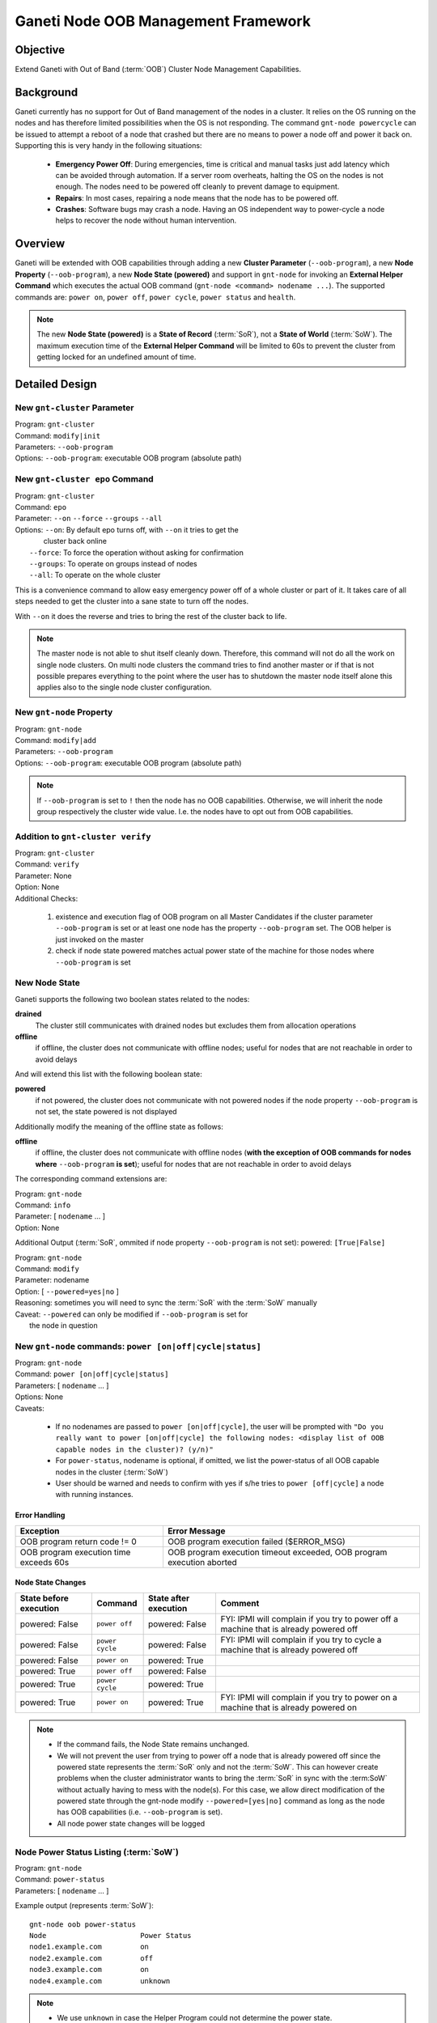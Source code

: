 ====================================
Ganeti Node OOB Management Framework
====================================

Objective
---------

Extend Ganeti with Out of Band (:term:`OOB`) Cluster Node Management
Capabilities.

Background
----------

Ganeti currently has no support for Out of Band management of the nodes
in a cluster. It relies on the OS running on the nodes and has therefore
limited possibilities when the OS is not responding. The command
``gnt-node powercycle`` can be issued to attempt a reboot of a node that
crashed but there are no means to power a node off and power it back
on. Supporting this is very handy in the following situations:

  * **Emergency Power Off**: During emergencies, time is critical and
    manual tasks just add latency which can be avoided through
    automation. If a server room overheats, halting the OS on the nodes
    is not enough. The nodes need to be powered off cleanly to prevent
    damage to equipment.
  * **Repairs**: In most cases, repairing a node means that the node has
    to be powered off.
  * **Crashes**: Software bugs may crash a node. Having an OS
    independent way to power-cycle a node helps to recover the node
    without human intervention.

Overview
--------

Ganeti will be extended with OOB capabilities through adding a new
**Cluster Parameter** (``--oob-program``), a new **Node Property**
(``--oob-program``), a new **Node State (powered)** and support in
``gnt-node`` for invoking an **External Helper Command** which executes
the actual OOB command (``gnt-node <command> nodename ...``). The
supported commands are: ``power on``, ``power off``, ``power cycle``,
``power status`` and ``health``.

.. note::
  The new **Node State (powered)** is a **State of Record**
  (:term:`SoR`), not a **State of World** (:term:`SoW`).  The maximum
  execution time of the **External Helper Command** will be limited to
  60s to prevent the cluster from getting locked for an undefined amount
  of time.

Detailed Design
---------------

New ``gnt-cluster`` Parameter
+++++++++++++++++++++++++++++

| Program: ``gnt-cluster``
| Command: ``modify|init``
| Parameters: ``--oob-program``
| Options: ``--oob-program``: executable OOB program (absolute path)

New ``gnt-cluster epo`` Command
+++++++++++++++++++++++++++++++

| Program: ``gnt-cluster``
| Command: ``epo``
| Parameter: ``--on`` ``--force`` ``--groups`` ``--all``
| Options: ``--on``: By default epo turns off, with ``--on`` it tries to get the
|                    cluster back online
|          ``--force``: To force the operation without asking for confirmation
|          ``--groups``: To operate on groups instead of nodes
|          ``--all``: To operate on the whole cluster

This is a convenience command to allow easy emergency power off of a
whole cluster or part of it. It takes care of all steps needed to get
the cluster into a sane state to turn off the nodes.

With ``--on`` it does the reverse and tries to bring the rest of the
cluster back to life.

.. note::
  The master node is not able to shut itself cleanly down. Therefore,
  this command will not do all the work on single node clusters. On
  multi node clusters the command tries to find another master or if
  that is not possible prepares everything to the point where the user
  has to shutdown the master node itself alone this applies also to the
  single node cluster configuration.

New ``gnt-node`` Property
+++++++++++++++++++++++++

| Program: ``gnt-node``
| Command: ``modify|add``
| Parameters: ``--oob-program``
| Options: ``--oob-program``: executable OOB program (absolute path)

.. note::
  If ``--oob-program`` is set to ``!`` then the node has no OOB
  capabilities.  Otherwise, we will inherit the node group respectively
  the cluster wide value. I.e. the nodes have to opt out from OOB
  capabilities.

Addition to ``gnt-cluster verify``
++++++++++++++++++++++++++++++++++

| Program: ``gnt-cluster``
| Command: ``verify``
| Parameter: None
| Option: None
| Additional Checks:

  1. existence and execution flag of OOB program on all Master
     Candidates if the cluster parameter ``--oob-program`` is set or at
     least one node has the property ``--oob-program`` set. The OOB
     helper is just invoked on the master
  2. check if node state powered matches actual power state of the
     machine for those nodes where ``--oob-program`` is set

New Node State
++++++++++++++

Ganeti supports the following two boolean states related to the nodes:

**drained**
  The cluster still communicates with drained nodes but excludes them
  from allocation operations

**offline**
  if offline, the cluster does not communicate with offline nodes;
  useful for nodes that are not reachable in order to avoid delays

And will extend this list with the following boolean state:

**powered**
  if not powered, the cluster does not communicate with not powered
  nodes if the node property ``--oob-program`` is not set, the state
  powered is not displayed

Additionally modify the meaning of the offline state as follows:

**offline**
  if offline, the cluster does not communicate with offline nodes
  (**with the exception of OOB commands for nodes where**
  ``--oob-program`` **is set**); useful for nodes that are not reachable
  in order to avoid delays

The corresponding command extensions are:

| Program: ``gnt-node``
| Command: ``info``
| Parameter:  [ ``nodename`` ... ]
| Option: None

Additional Output (:term:`SoR`, ommited if node property
``--oob-program`` is not set):
powered: ``[True|False]``

| Program: ``gnt-node``
| Command: ``modify``
| Parameter: nodename
| Option: [ ``--powered=yes|no`` ]
| Reasoning: sometimes you will need to sync the :term:`SoR` with the :term:`SoW` manually
| Caveat: ``--powered`` can only be modified if ``--oob-program`` is set for
|         the node in question

New ``gnt-node`` commands: ``power [on|off|cycle|status]``
++++++++++++++++++++++++++++++++++++++++++++++++++++++++++

| Program: ``gnt-node``
| Command: ``power [on|off|cycle|status]``
| Parameters: [ ``nodename`` ... ]
| Options: None
| Caveats:

  * If no nodenames are passed to ``power [on|off|cycle]``, the user
    will be prompted with ``"Do you really want to power [on|off|cycle]
    the following nodes: <display list of OOB capable nodes in the
    cluster)? (y/n)"``
  * For ``power-status``, nodename is optional, if omitted, we list the
    power-status of all OOB capable nodes in the cluster (:term:`SoW`)
  * User should be warned and needs to confirm with yes if s/he tries to
    ``power [off|cycle]`` a node with running instances.

Error Handling
^^^^^^^^^^^^^^

+-----------------------------+----------------------------------------------+
| Exception                   | Error Message                                |
+=============================+==============================================+
| OOB program return code != 0| OOB program execution failed ($ERROR_MSG)    |
+-----------------------------+----------------------------------------------+
| OOB program execution time  | OOB program execution timeout exceeded, OOB  |
| exceeds 60s                 | program execution aborted                    |
+-----------------------------+----------------------------------------------+

Node State Changes
^^^^^^^^^^^^^^^^^^

+----------------+---------------+----------------+--------------------------+
| State before   |Command        | State after    | Comment                  |
| execution      |               | execution      |                          |
+================+===============+================+==========================+
| powered: False |``power off``  | powered: False | FYI: IPMI will complain  |
|                |               |                | if you try to power off  |
|                |               |                | a machine that is already|
|                |               |                | powered off              |
+----------------+---------------+----------------+--------------------------+
| powered: False |``power cycle``| powered: False | FYI: IPMI will complain  |
|                |               |                | if you try to cycle a    |
|                |               |                | machine that is already  |
|                |               |                | powered off              |
+----------------+---------------+----------------+--------------------------+
| powered: False |``power on``   | powered: True  |                          |
+----------------+---------------+----------------+--------------------------+
| powered: True  |``power off``  | powered: False |                          |
+----------------+---------------+----------------+--------------------------+
| powered: True  |``power cycle``| powered: True  |                          |
+----------------+---------------+----------------+--------------------------+
| powered: True  |``power on``   | powered: True  | FYI: IPMI will complain  |
|                |               |                | if you try to power on   |
|                |               |                | a machine that is already|
|                |               |                | powered on               |
+----------------+---------------+----------------+--------------------------+

.. note::

  * If the command fails, the Node State remains unchanged.
  * We will not prevent the user from trying to power off a node that is
    already powered off since the powered state represents the
    :term:`SoR` only and not the :term:`SoW`. This can however create
    problems when the cluster administrator wants to bring the
    :term:`SoR` in sync with the :term:SoW` without actually having to
    mess with the node(s). For this case, we allow direct modification
    of the powered state through the gnt-node modify
    ``--powered=[yes|no]`` command as long as the node has OOB
    capabilities (i.e. ``--oob-program`` is set).
  * All node power state changes will be logged

Node Power Status Listing (:term:`SoW`)
+++++++++++++++++++++++++++++++++++++++

| Program: ``gnt-node``
| Command: ``power-status``
| Parameters: [ ``nodename`` ... ]

Example output (represents :term:`SoW`)::

  gnt-node oob power-status
  Node                      Power Status
  node1.example.com         on
  node2.example.com         off
  node3.example.com         on
  node4.example.com         unknown

.. note::

  * We use ``unknown`` in case the Helper Program could not determine
    the power state.
  * If no nodenames are provided, we will list the power state of all
    nodes which are not opted out from OOB management.
  * Only nodes which are not opted out from OOB management will be
    listed.  Invoking the command on a node that does not meet this
    condition will result in an error message "Node X does not support
    OOB commands".

Node Power Status Listing (:term:`SoR`)
+++++++++++++++++++++++++++++++++++++++

| Program: ``gnt-node``
| Command: ``info``
| Parameter:  [ ``nodename`` ... ]
| Option: None

Example output (represents :term:`SoR`)::

  gnt-node info node1.example.com
  Node name: node1.example.com
    primary ip: 192.168.1.1
    secondary ip: 192.168.2.1
    master candidate: True
    drained: False
    offline: False
    powered: True
    primary for instances:
      - inst1.example.com
      - inst2.example.com
      - inst3.example.com
    secondary for instances:
      - inst4.example.com
      - inst5.example.com
      - inst6.example.com
      - inst7.example.com

.. note::
  Only nodes which are not opted out from OOB management will report the
  powered state.

New ``gnt-node`` oob subcommand: ``health``
+++++++++++++++++++++++++++++++++++++++++++

| Program: ``gnt-node``
| Command: ``health``
| Parameters: [ ``nodename`` ... ]
| Options: None
| Example: ``/usr/bin/oob health node5.example.com``

Caveats:

  * If no nodename(s) are provided, we will report the health of all
    nodes in the cluster which have ``--oob-program`` set.
  * Only nodes which are not opted out from OOB management will report
    their health. Invoking the command on a node that does not meet this
    condition will result in an error message "Node does not support OOB
    commands".

For error handling see `Error Handling`_

OOB Program (Helper Program) Parameters, Return Codes and Data Format
+++++++++++++++++++++++++++++++++++++++++++++++++++++++++++++++++++++

| Program: executable OOB program (absolute path)
| Parameters: command nodename
| Command: [power-{on|off|cycle|status}|health]
| Options: None
| Example: ``/usr/bin/oob power-on node1.example.com``
| Caveat: maximum runtime is limited to 60s

Return Codes
^^^^^^^^^^^^

+-------------+-------------------------+
| Return code | Meaning                 |
+=============+=========================+
| 0           | Command succeeded       |
+-------------+-------------------------+
| 1           | Command failed          |
+-------------+-------------------------+
| others      | Unsupported/undefined   |
+-------------+-------------------------+

Error messages are passed from the helper program to Ganeti through
:manpage:`stderr(3)` (return code == 1).  On :manpage:`stdout(3)`, the
helper program will send data back to Ganeti (return code == 0). The
format of the data is JSON.

+-----------------+------------------------------+
| Command         | Expected output              |
+=================+==============================+
| ``power-on``    | None                         |
+-----------------+------------------------------+
| ``power-off``   | None                         |
+-----------------+------------------------------+
| ``power-cycle`` | None                         |
+-----------------+------------------------------+
| ``power-status``| ``{ "powered": true|false }``|
+-----------------+------------------------------+
| ``health``      | ::                           |
|                 |                              |
|                 |   [[item, status],           |
|                 |    [item, status],           |
|                 |    ...]                      |
+-----------------+------------------------------+

Data Format
^^^^^^^^^^^

For the health output, the fields are:

+--------+------------------------------------------------------------------+
| Field  | Meaning                                                          |
+========+==================================================================+
| item   | String identifier of the item we are querying the health of,     |
|        | examples:                                                        |
|        |                                                                  |
|        |   * Ambient Temp                                                 |
|        |   * PS Redundancy                                                |
|        |   * FAN 1 RPM                                                    |
+--------+------------------------------------------------------------------+
| status | String; Can take one of the following four values:               |
|        |                                                                  |
|        |   * OK                                                           |
|        |   * WARNING                                                      |
|        |   * CRITICAL                                                     |
|        |   * UNKNOWN                                                      |
+--------+------------------------------------------------------------------+

.. note::

  * The item output list is defined by the Helper Program. It is up to
    the author of the Helper Program to decide which items should be
    monitored and what each corresponding return status is.
  * Ganeti will currently not take any actions based on the item
    status. It will however create log entries for items with status
    WARNING or CRITICAL for each run of the ``gnt-node oob health
    nodename`` command. Automatic actions (regular monitoring of the
    item status) is considered a new service and will be treated in a
    separate design document.

Logging
-------

The ``gnt-node power-[on|off]`` (power state changes) commands will
create log entries following current Ganeti logging practices. In
addition, health items with status WARNING or CRITICAL will be logged
for each run of ``gnt-node health``.

.. vim: set textwidth=72 :
.. Local Variables:
.. mode: rst
.. fill-column: 72
.. End:
